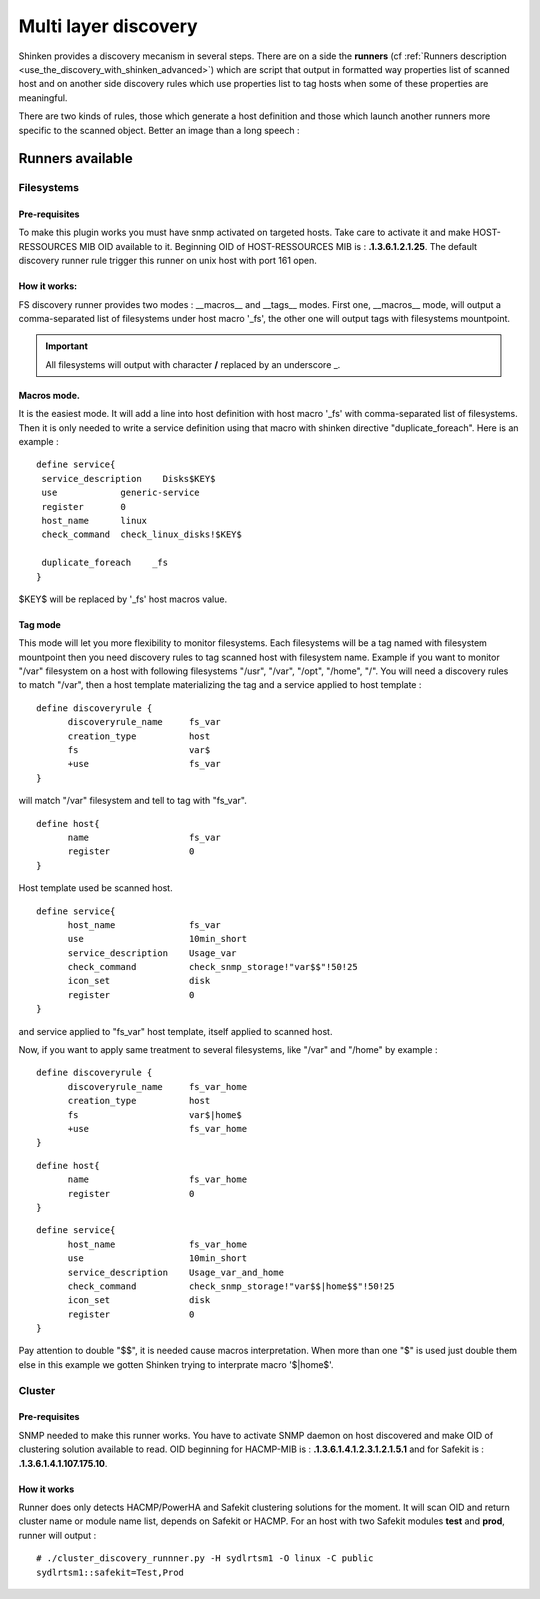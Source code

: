 .. _multi-layer-discovery:


=====================
Multi layer discovery 
=====================


Shinken provides a discovery mecanism in several steps. There are on a side the **runners** (cf :ref:`Runners description <use_the_discovery_with_shinken_advanced>`) which are script that output in formatted way properties list of scanned host and on another side discovery rules which use properties list to tag hosts when some of these properties are meaningful.

There are two kinds of rules, those which generate a host definition and those which launch another runners more specific to the scanned object. Better an image than a long speech :


.. image:: /_static/images/shinken_multilayer_discovery.png
   :scale: 90 %





Runners available 
==================




Filesystems 
~~~~~~~~~~~




Pre-requisites 
---------------


To make this plugin works you must have snmp activated on targeted hosts. Take care to activate it and make HOST-RESSOURCES MIB OID available to it. Beginning OID of HOST-RESSOURCES MIB is : **.1.3.6.1.2.1.25**.
The default discovery runner rule trigger this runner on unix host with port 161 open.



How it works: 
--------------


FS discovery runner provides two modes : __macros__ and __tags__ modes. First one, __macros__ mode, will output a comma-separated list of filesystems under host macro '_fs', the other one will output tags with filesystems mountpoint.

.. important::  All filesystems will output with character **/** replaced by an underscore _.



Macros mode. 
-------------


It is the easiest mode. It will add a line into host definition with host macro '_fs' with comma-separated list of filesystems. Then it is only needed to write a service definition using 
that macro with shinken directive "duplicate_foreach". Here is an example :

::
  
  define service{
   service_description    Disks$KEY$
   use            generic-service
   register       0
   host_name      linux
   check_command  check_linux_disks!$KEY$
  
   duplicate_foreach    _fs
  }

$KEY$ will be replaced by '_fs' host macros value.



Tag mode 
---------


This mode will let you more flexibility to monitor filesystems. Each filesystems will be a tag named with filesystem mountpoint then you need discovery rules to tag scanned host with
filesystem name.
Example if you want to monitor "/var" filesystem on a host with following filesystems "/usr", "/var", "/opt", "/home", "/". You will need a discovery rules to match "/var", then a host 
template materializing the tag and a service applied to host template :

::
  
  define discoveryrule {
        discoveryrule_name     fs_var
        creation_type          host
        fs                     var$
        +use                   fs_var
  }

will match "/var" filesystem and tell to tag with "fs_var".

::
  
  define host{
        name                   fs_var
        register               0
  }

Host template used be scanned host.

::
  
  define service{
        host_name              fs_var
        use                    10min_short
        service_description    Usage_var
        check_command          check_snmp_storage!"var$$"!50!25
        icon_set               disk
        register               0
  }

and service applied to "fs_var" host template, itself applied to scanned host.

Now, if you want to apply same treatment to several filesystems, like "/var" and "/home" by example :

::
  
  define discoveryrule {
        discoveryrule_name     fs_var_home
        creation_type          host
        fs                     var$|home$
        +use                   fs_var_home
  }


::
  
  define host{
        name                   fs_var_home
        register               0
  }



::
  
  define service{
        host_name              fs_var_home
        use                    10min_short
        service_description    Usage_var_and_home
        check_command          check_snmp_storage!"var$$|home$$"!50!25
        icon_set               disk
        register               0
  }

Pay attention to double "$$", it is needed cause macros interpretation. When more than one "$" is used just double them else in this example we gotten Shinken trying to interprate macro '$|home$'.



Cluster 
~~~~~~~




Pre-requisites 
---------------


SNMP needed to make this runner works. You have to activate SNMP daemon on host discovered and make OID of clustering solution available to read.
OID beginning for HACMP-MIB is : **.1.3.6.1.4.1.2.3.1.2.1.5.1** and for Safekit is : **.1.3.6.1.4.1.107.175.10**.



How it works 
-------------


Runner does only detects HACMP/PowerHA and Safekit clustering solutions for the moment. It will scan OID and return cluster name or module name list, depends on Safekit or HACMP.
For an host with two Safekit modules **test** and **prod**, runner will output :

::

  # ./cluster_discovery_runnner.py -H sydlrtsm1 -O linux -C public
  sydlrtsm1::safekit=Test,Prod


